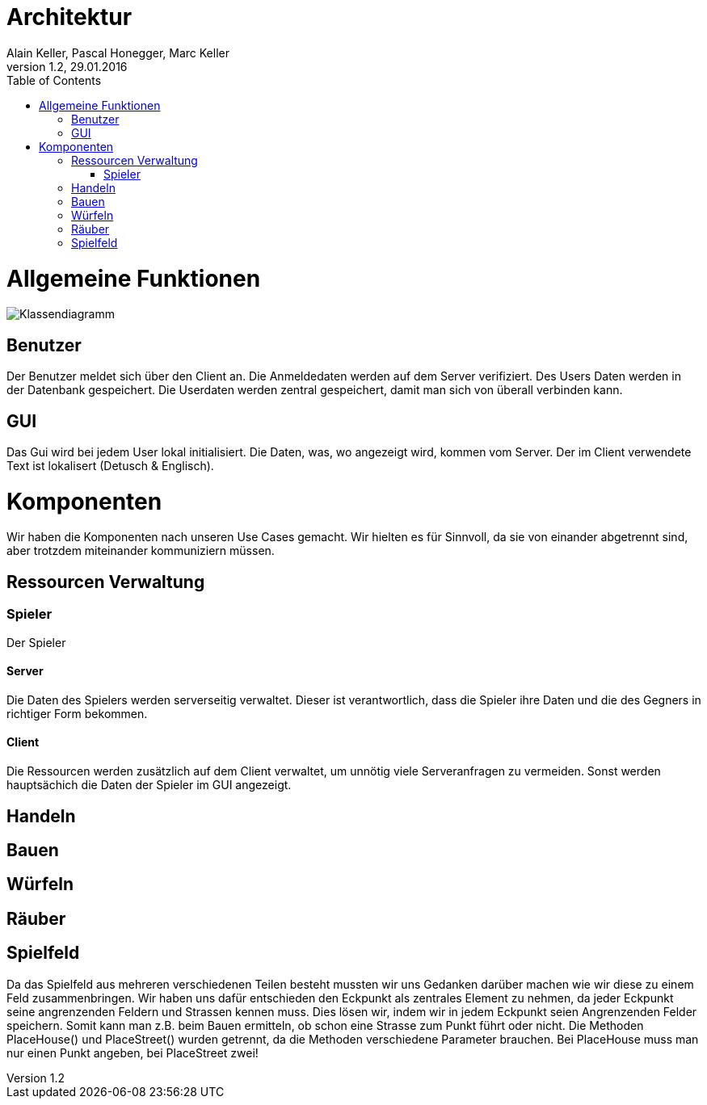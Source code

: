 Architektur
===========
Alain Keller, Pascal Honegger, Marc Keller 
Version 1.2, 29.01.2016
:toc:

= Allgemeine Funktionen

image:Klassendiagramm.png[Klassendiagramm]

== Benutzer
Der Benutzer meldet sich über den Client an. Die Anmeldedaten werden auf dem Server verifiziert. Des Users Daten werden in der Datenbank gespeichert. Die Userdaten werden zentral gespeichert, damit man sich von überall verbinden kann.

== GUI
Das Gui wird bei jedem User lokal initialisiert. Die Daten, was, wo angezeigt wird, kommen vom Server. Der im Client verwendete Text ist lokalisert (Detusch & Englisch). 

= Komponenten
Wir haben die Komponenten nach unseren Use Cases gemacht. Wir hielten es für Sinnvoll, da sie von einander abgetrennt sind, aber trotzdem miteinander kommuniziern müssen. 

== Ressourcen Verwaltung

=== Spieler
Der Spieler 

==== Server
Die Daten des Spielers werden serverseitig verwaltet. Dieser ist verantwortlich,  dass die Spieler ihre Daten und die des Gegners in richtiger Form bekommen.

==== Client
Die Ressourcen werden zusätzlich auf dem Client verwaltet, um unnötig viele Serveranfragen zu vermeiden. Sonst werden hauptsächich die Daten der Spieler im GUI angezeigt.

== Handeln

== Bauen

== Würfeln

== Räuber

== Spielfeld
Da das Spielfeld aus mehreren verschiedenen Teilen besteht mussten wir uns Gedanken darüber machen wie wir diese zu einem Feld zusammenbringen. Wir haben uns dafür entschieden den Eckpunkt als zentrales Element zu nehmen, da jeder Eckpunkt seine angrenzenden Feldern und Strassen kennen muss. Dies lösen wir, indem wir in jedem Eckpunkt seien Angrenzenden Felder speichern. Somit kann man z.B. beim Bauen ermitteln, ob schon eine Strasse zum Punkt führt oder nicht. 
Die Methoden PlaceHouse() und PlaceStreet() wurden getrennt, da die Methoden verschiedene Parameter brauchen. Bei PlaceHouse muss man nur einen Punkt angeben, bei PlaceStreet zwei!
